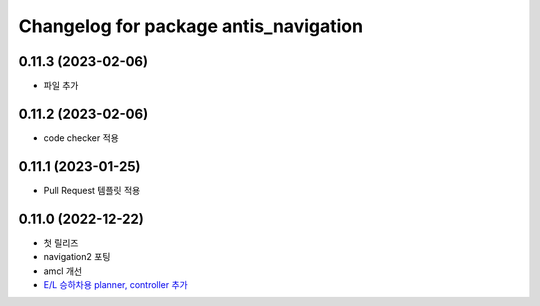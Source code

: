 ^^^^^^^^^^^^^^^^^^^^^^^^^^^^^^^^^^^^^^^
Changelog for package antis_navigation
^^^^^^^^^^^^^^^^^^^^^^^^^^^^^^^^^^^^^^^
0.11.3 (2023-02-06)
------------------
* 파일 추가

0.11.2 (2023-02-06)
------------------
* code checker 적용

0.11.1 (2023-01-25)
------------------
* Pull Request 템플릿 적용

0.11.0 (2022-12-22)
------------------
* 첫 릴리즈
* navigation2 포팅
* amcl 개선
* `E/L 승하차용 planner, controller 추가 <https://www.notion.so/robotis-move/d23c2d884eb84faa9e2057ee57e723d3>`_
